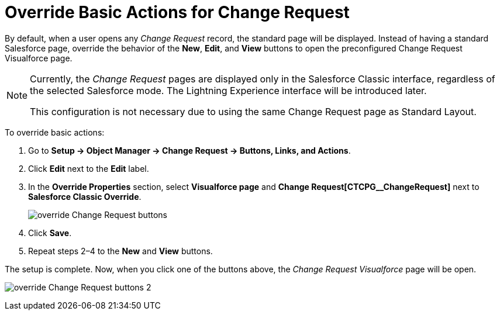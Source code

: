 = Override Basic Actions for Change Request

By default, when a user opens any _Change Request_ record, the standard  page will be displayed. Instead of having a standard Salesforce page, override the behavior of the *New*, *Edit*, and *View* buttons to open the preconfigured Change Request Visualforce page.

[NOTE]
====
Currently, the _Change Request_ pages are displayed only in the Salesforce Classic interface, regardless of the selected Salesforce mode. The Lightning Experience interface will be introduced later.

This configuration is not necessary due to using the same Change Request page as Standard Layout.
====


To override basic actions:

. Go to *Setup → Object Manager → Change Request → Buttons, Links, and Actions*.
. Click *Edit* next to the *Edit* label.
. In the *Override Properties* section, select *Visualforce page* and *Change Request[CTCPG__ChangeRequest]* next to *Salesforce Classic Override*.
+
image:override-Change-Request-buttons.png[]
. Click *Save*.
. Repeat steps 2–4 to the *New* and *View* buttons.

The setup is complete. Now, when you click one of the buttons above, the _Change Request Visualforce_ page will be open.

image:override-Change-Request-buttons-2.png[]


